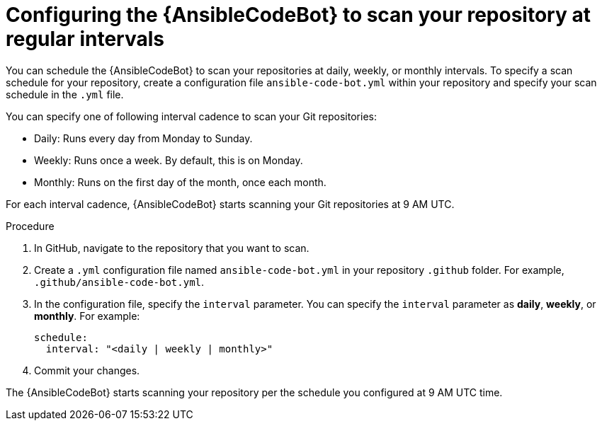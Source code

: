 :_content-type: PROCEDURE

[id="configure-repo-scan_{context}"]

= Configuring the {AnsibleCodeBot} to scan your repository at regular intervals

You can schedule the {AnsibleCodeBot} to scan your repositories at daily, weekly, or monthly intervals. To specify a scan schedule for your repository, create a configuration file `ansible-code-bot.yml` within your repository and specify your scan schedule in the `.yml` file. 

You can specify one of following interval cadence to scan your Git repositories:

* Daily: Runs every day from Monday to Sunday.
* Weekly: Runs once a week. By default, this is on Monday. 
* Monthly: Runs on the first day of the month, once each month.

For each interval cadence, {AnsibleCodeBot} starts scanning your Git repositories at 9 AM UTC.

.Procedure

. In GitHub, navigate to the repository that you want to scan.
. Create a `.yml` configuration file named `ansible-code-bot.yml` in your repository `.github` folder. For example, `.github/ansible-code-bot.yml`.
. In the configuration file, specify the `interval` parameter. You can specify the `interval` parameter as *daily*, *weekly*, or *monthly*. For example:
+
----
schedule:
  interval: "<daily | weekly | monthly>"
----
+
. Commit your changes. 

The {AnsibleCodeBot} starts scanning your repository per the schedule you configured at 9 AM UTC time. 



